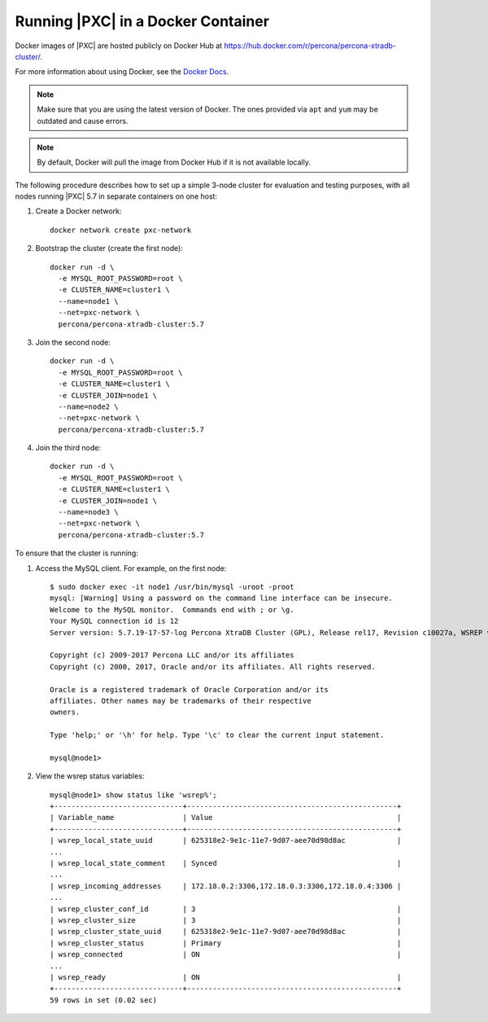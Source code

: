 .. _pxc.docker-container.running:

===================================
Running |PXC| in a Docker Container
===================================

Docker images of |PXC| are hosted publicly on Docker Hub at
https://hub.docker.com/r/percona/percona-xtradb-cluster/.

For more information about using Docker, see the `Docker Docs`_.

.. _`Docker Docs`: https://docs.docker.com/

.. note:: Make sure that you are using the latest version of Docker.
   The ones provided via ``apt`` and ``yum``
   may be outdated and cause errors.

.. note:: By default, Docker will pull the image from Docker Hub
   if it is not available locally.

The following procedure describes how to set up a simple 3-node cluster
for evaluation and testing purposes,
with all nodes running |PXC| 5.7 in separate containers on one host:

1. Create a Docker network::

    docker network create pxc-network

#. Bootstrap the cluster (create the first node)::

    docker run -d \
      -e MYSQL_ROOT_PASSWORD=root \
      -e CLUSTER_NAME=cluster1 \
      --name=node1 \
      --net=pxc-network \
      percona/percona-xtradb-cluster:5.7

#. Join the second node::

    docker run -d \
      -e MYSQL_ROOT_PASSWORD=root \
      -e CLUSTER_NAME=cluster1 \
      -e CLUSTER_JOIN=node1 \
      --name=node2 \
      --net=pxc-network \
      percona/percona-xtradb-cluster:5.7

#. Join the third node::

    docker run -d \
      -e MYSQL_ROOT_PASSWORD=root \
      -e CLUSTER_NAME=cluster1 \
      -e CLUSTER_JOIN=node1 \
      --name=node3 \
      --net=pxc-network \
      percona/percona-xtradb-cluster:5.7

To ensure that the cluster is running:

1. Access the MySQL client. For example, on the first node::

    $ sudo docker exec -it node1 /usr/bin/mysql -uroot -proot
    mysql: [Warning] Using a password on the command line interface can be insecure.
    Welcome to the MySQL monitor.  Commands end with ; or \g.
    Your MySQL connection id is 12
    Server version: 5.7.19-17-57-log Percona XtraDB Cluster (GPL), Release rel17, Revision c10027a, WSREP version 29.22, wsrep_29.22
    
    Copyright (c) 2009-2017 Percona LLC and/or its affiliates
    Copyright (c) 2000, 2017, Oracle and/or its affiliates. All rights reserved.
    
    Oracle is a registered trademark of Oracle Corporation and/or its
    affiliates. Other names may be trademarks of their respective
    owners.
    
    Type 'help;' or '\h' for help. Type '\c' to clear the current input statement.
    
    mysql@node1>

#. View the wsrep status variables::

    mysql@node1> show status like 'wsrep%';
    +------------------------------+-------------------------------------------------+
    | Variable_name                | Value                                           |
    +------------------------------+-------------------------------------------------+
    | wsrep_local_state_uuid       | 625318e2-9e1c-11e7-9d07-aee70d98d8ac            |
    ...
    | wsrep_local_state_comment    | Synced                                          |
    ...
    | wsrep_incoming_addresses     | 172.18.0.2:3306,172.18.0.3:3306,172.18.0.4:3306 |
    ...
    | wsrep_cluster_conf_id        | 3                                               |
    | wsrep_cluster_size           | 3                                               |
    | wsrep_cluster_state_uuid     | 625318e2-9e1c-11e7-9d07-aee70d98d8ac            |
    | wsrep_cluster_status         | Primary                                         |
    | wsrep_connected              | ON                                              |
    ...
    | wsrep_ready                  | ON                                              |
    +------------------------------+-------------------------------------------------+
    59 rows in set (0.02 sec)

